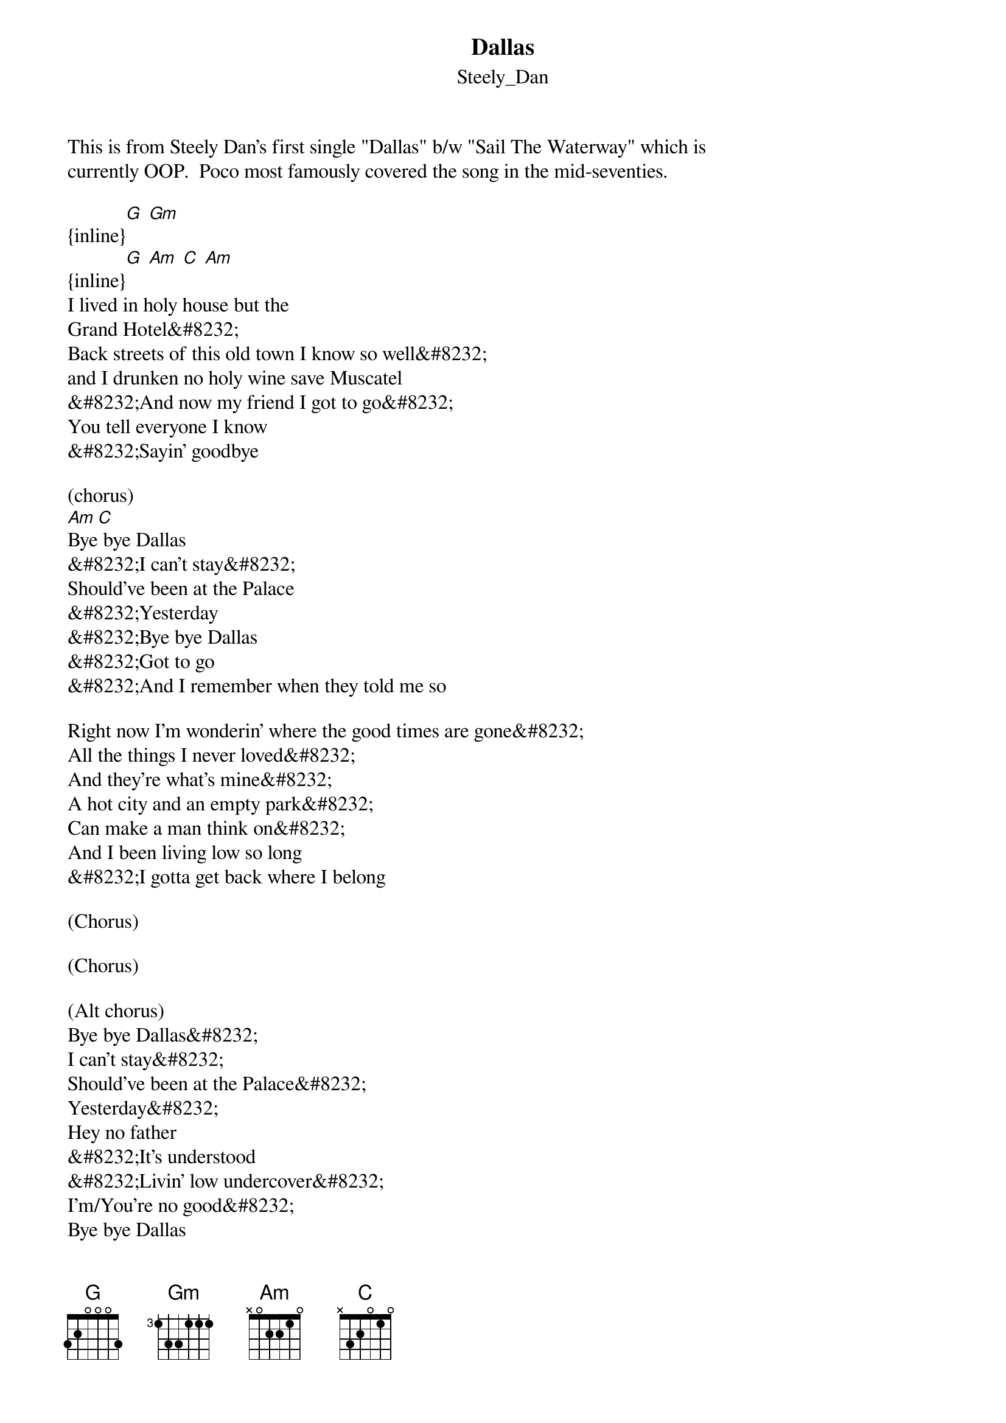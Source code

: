{t: Dallas}
{st: Steely_Dan}
This is from Steely Dan's first single "Dallas" b/w "Sail The Waterway" which is 
currently OOP.  Poco most famously covered the song in the mid-seventies.

{inline}[G] [Gm]
{inline}[G] [Am] [C] [Am]
I lived in holy house but the
Grand Hotel&#8232;
Back streets of this old town I know so well&#8232;
and I drunken no holy wine save Muscatel
&#8232;And now my friend I got to go&#8232;
You tell everyone I know
&#8232;Sayin' goodbye

(chorus)
[Am]Bye[C] bye Dallas
&#8232;I can't stay&#8232;
Should've been at the Palace
&#8232;Yesterday
&#8232;Bye bye Dallas
&#8232;Got to go
&#8232;And I remember when they told me so

Right now I'm wonderin' where the good times are gone&#8232;
All the things I never loved&#8232;
And they're what's mine&#8232;
A hot city and an empty park&#8232;
Can make a man think on&#8232;
And I been living low so long
&#8232;I gotta get back where I belong

(Chorus)

(Chorus)

(Alt chorus)
Bye bye Dallas&#8232;
I can't stay&#8232;
Should've been at the Palace&#8232;
Yesterday&#8232;
Hey no father
&#8232;It's understood
&#8232;Livin' low undercover&#8232;
I'm/You're no good&#8232;
Bye bye Dallas
